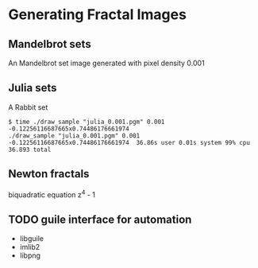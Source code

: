* Generating Fractal Images
** Mandelbrot sets
An Mandelbrot set image generated with pixel density 0.001
[[file:mandelbrot/mandelbrot_0.001_resized.png]]

** Julia sets
A Rabbit set
#+BEGIN_EXAMPLE
  $ time ./draw_sample "julia_0.001.pgm" 0.001 -0.12256116687665x0.74486176661974                                                                                          
  ./draw_sample "julia_0.001.pgm" 0.001 -0.12256116687665x0.74486176661974  36.86s user 0.01s system 99% cpu 36.893 total
#+END_EXAMPLE

[[file:julia/julia_rabbit_resized.png]]

** Newton fractals
biquadratic equation z^4 - 1

** TODO guile interface for automation
- libguile
- imlib2
- libpng

